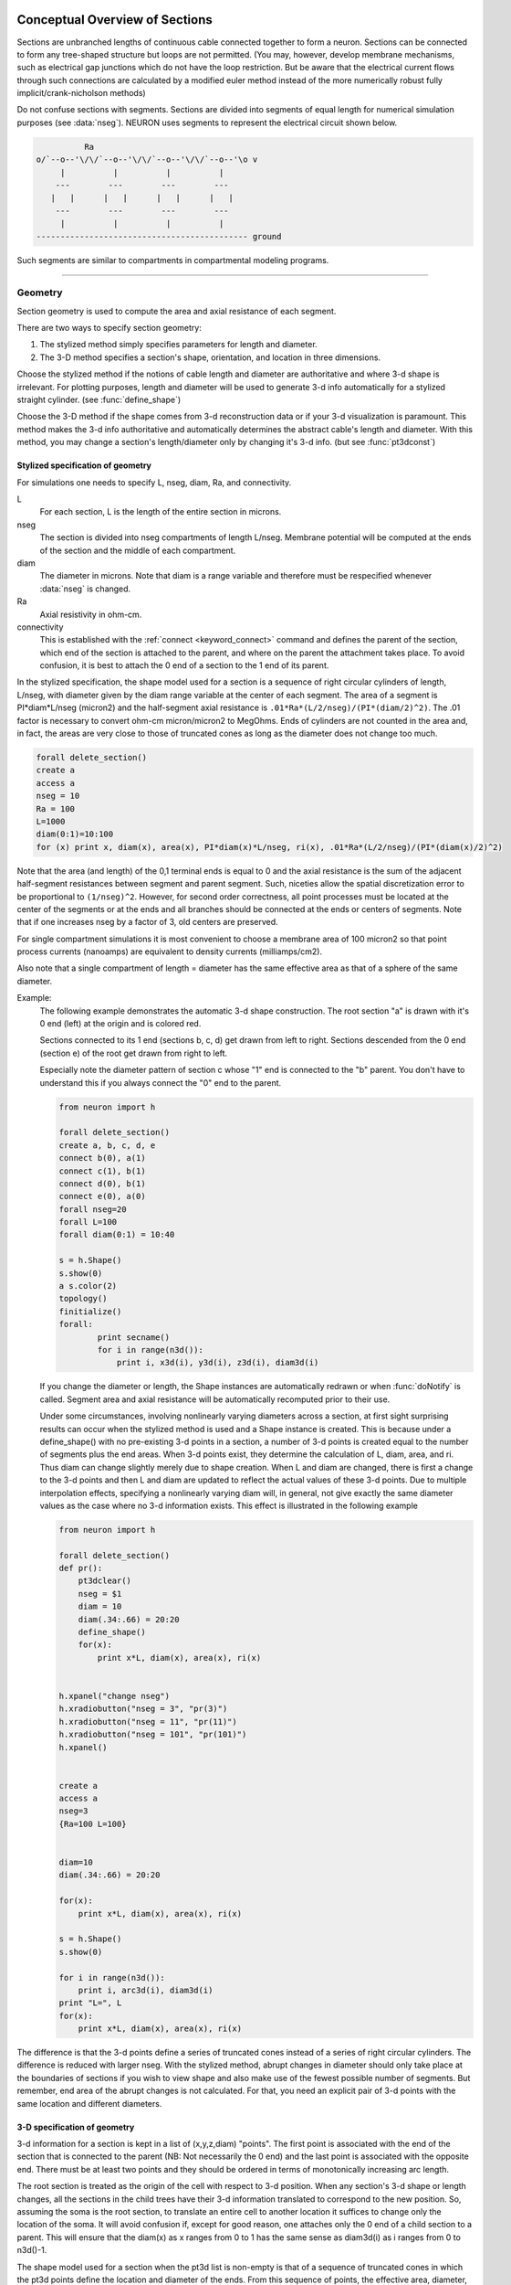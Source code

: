 .. _geometry:

.. _geometry_Section:
         
Conceptual Overview of Sections
-------------------------------

Sections are unbranched lengths of continuous cable connected together to form 
a neuron. Sections can be connected to form 
any tree-shaped structure but loops are not permitted. (You may, however, 
develop membrane mechanisms, such as electrical gap junctions 
which do not have the loop restriction. But be aware that the electrical 
current flows through such connections are calculated by a modified euler 
method instead of the more numerically robust fully implicit/crank-nicholson 
methods) 
 
Do not confuse sections with segments. Sections are divided into segments 
of equal length for numerical simulation purposes (see :data:`nseg`). 
NEURON uses segments to represent the electrical circuit shown below. 

.. code-block::
    none

     
              Ra 
    o/`--o--'\/\/`--o--'\/\/`--o--'\/\/`--o--'\o v 
         |          |          |          | 
        ---        ---        ---        --- 
       |   |      |   |      |   |      |   | 
        ---        ---        ---        --- 
         |          |          |          | 
    -------------------------------------------- ground 
     

Such segments are similar to 
compartments in compartmental modeling programs. 
         

----


.. _geometry_geometry:

Geometry
~~~~~~~~

Section geometry is used to compute the area and axial resistance of each segment. 
 
There are two ways to specify section geometry: 

1) The stylized method simply specifies parameters for length and diameter. 
2) The 3-D method specifies 
   a section's shape, orientation, and location in three dimensions. 
 
Choose the stylized method if the notions of cable length and diameter 
are authoritative and where 3-d shape is irrelevant. For plotting purposes, 
length and diameter will be used to generate 3-d info automatically for 
a stylized straight cylinder. (see :func:`define_shape`) 
 
Choose the 3-D method if the shape comes from 3-d reconstruction data 
or if your 3-d visualization is paramount. This method makes the 3-d info 
authoritative and automatically 
determines the abstract cable's length and diameter. 
With this method, you may change a section's length/diameter only by 
changing it's 3-d info. (but see :func:`pt3dconst`) 
 
Stylized specification of geometry
==================================

For simulations one needs to specify L, nseg, diam, Ra, and connectivity. 


L 
    For each section, L is the length of the entire section in microns. 

nseg 
    The section is divided into nseg compartments of length L/nseg. 
    Membrane potential will be computed at the ends of the section and the 
    middle of each compartment. 

diam 
    The diameter in microns. 
    Note that diam is a range variable and 
    therefore must be respecified whenever :data:`nseg` is changed. 

Ra 
    Axial resistivity in ohm-cm. 

connectivity 
    This is established with the :ref:`connect <keyword_connect>` command and defines the 
    parent of the section, which end of the section 
    is attached to the parent, and where on the parent the 
    attachment takes place. To avoid confusion, it is best to attach the 
    0 end of a section to the 1 end of its parent. 

 
In the stylized specification, the shape model used for a section is 
a sequence of right circular cylinders of length, L/nseg, with diameter 
given by the diam range variable at the center of each segment. 
The area of a segment is PI*diam*L/nseg (micron2) and the half-segment axial 
resistance is \ ``.01*Ra*(L/2/nseg)/(PI*(diam/2)^2)``. The .01 factor is necessary 
to convert ohm-cm micron/micron2 to MegOhms. Ends of cylinders are not 
counted in the area and, in fact, the areas are very close to those of 
truncated cones as long as the diameter does not change too much. 


.. code-block::
    python

    forall delete_section() 
    create a 
    access a 
    nseg = 10 
    Ra = 100 
    L=1000 
    diam(0:1)=10:100 
    for (x) print x, diam(x), area(x), PI*diam(x)*L/nseg, ri(x), .01*Ra*(L/2/nseg)/(PI*(diam(x)/2)^2) 

Note that the area (and length) of the 0,1 terminal ends is equal to 0 
and the axial resistance 
is the sum of the adjacent half-segment resistances between segment and 
parent segment. Such, niceties allow the spatial discretization error to 
be proportional to \ ``(1/nseg)^2``. However, for second order correctness, 
all point processes must be located at the center of the segments or at the 
ends and all branches should be connected at the ends or centers of segments. 
Note that if one increases nseg by a factor of 3, old centers are preserved. 
 
For single compartment simulations it is most convenient to choose 
a membrane area of 100 micron2 so that point process currents (nanoamps) 
are equivalent to density currents (milliamps/cm2). 
 
Also note that a single compartment of length = diameter has the same 
effective area as that of a sphere of the same diameter. 
     

Example:
    The following example demonstrates the automatic 3-d shape construction. 
    The root section "a" is drawn with it's 0 end (left) at the origin and is colored 
    red. 
     
    Sections connected to its 1 end (sections b, c, d) 
    get drawn from left to right. Sections 
    descended from the 0 end (section e) of the root get drawn from right to left. 
     
    Especially note the diameter pattern of section c whose "1" end is connected 
    to the "b" parent. You don't have to understand this if you always connect 
    the "0" end to the parent. 
     


    .. code-block::
        python
        
        from neuron import h

        forall delete_section() 
        create a, b, c, d, e 
        connect b(0), a(1) 
        connect c(1), b(1) 
        connect d(0), b(1) 
        connect e(0), a(0) 
        forall nseg=20 
        forall L=100 
        forall diam(0:1) = 10:40 
        
        s = h.Shape() 
        s.show(0) 
        a s.color(2) 
        topology() 
        finitialize() 
        forall:
        	print secname() 
        	for i in range(n3d()): 
        	    print i, x3d(i), y3d(i), z3d(i), diam3d(i) 
        

     
    If you change the diameter or length, the Shape instances are 
    automatically redrawn or when :func:`doNotify` is called. 
    Segment area and axial resistance will be automatically recomputed prior 
    to their use. 
     
    Under some circumstances, involving nonlinearly varying diameters across 
    a section, 
    at first sight surprising results can occur 
    when the stylized method is used and a Shape instance is created. 
    This is because under a define_shape() with no pre-existing 
    3-d points in a section, a number of 3-d points is created equal to 
    the number of segments plus the end areas. When 3-d points exist, 
    they determine the calculation of L, diam, area, and ri. Thus diam 
    can change slightly merely due to shape creation. When 
    L and diam are changed, there is first a change to the 3-d points and 
    then L and diam are updated to reflect the actual values of these 
    3-d points. Due to multiple interpolation effects, specifying a nonlinearly 
    varying diam will, in general, not give exactly the same diameter values as the 
    case where no 3-d information exists. This effect is illustrated in the 
    following example 



    .. code-block::
        python
        
        from neuron import h

        forall delete_section() 
        def pr():
            pt3dclear() 
            nseg = $1 
            diam = 10 
            diam(.34:.66) = 20:20 
            define_shape() 
            for(x):
                print x*L, diam(x), area(x), ri(x) 
          
         
        h.xpanel("change nseg") 
        h.xradiobutton("nseg = 3", "pr(3)") 
        h.xradiobutton("nseg = 11", "pr(11)") 
        h.xradiobutton("nseg = 101", "pr(101)") 
        h.xpanel() 


        create a 
        access a  
        nseg=3 
        {Ra=100 L=100} 
         
         
        diam=10 
        diam(.34:.66) = 20:20 
         
        for(x):
            print x*L, diam(x), area(x), ri(x) 
         
        s = h.Shape() 
        s.show(0) 
         
        for i in range(n3d()):
            print i, arc3d(i), diam3d(i) 
        print "L=", L 
        for(x):
            print x*L, diam(x), area(x), ri(x) 
         

The difference is that the 3-d points define a series of truncated cones 
instead of a series of right circular cylinders. The difference is reduced 
with larger nseg. With the stylized method, abrupt 
changes in diameter should only take place at the 
boundaries of sections if you wish to view shape and also make use of 
the fewest possible number of segments. But remember, end area of the 
abrupt changes is not calculated. For that, you need an explicit pair 
of 3-d points with the same location and different diameters. 
     
3-D specification of geometry
=============================
3-d information for a section is kept in a list of (x,y,z,diam) "points". 
The first point is associated with the end of the section that is connected 
to the parent (NB: Not necessarily the 0 end) and the 
last point is associated with the opposite end. There must be at least two 
points and they should be ordered in terms of monotonically increasing 
arc length. 
 
The root section is treated as the origin of the cell with respect to 
3-d position.  When any section's 3-d shape or length changes, all the 
sections in the child trees have their 3-d information translated to 
correspond to the new position.  So, assuming the soma is the root 
section, to translate an entire cell to another location it suffices to 
change only the location of the soma.  It will avoid confusion if, 
except for good reason, one attaches only the 0 end of a child section 
to a parent.  This will ensure that the diam(x) as x ranges from 0 to 1 
has the same sense as diam3d(i) as i ranges from 0 to n3d()-1. 
 
The shape model used for a section  when the pt3d list is non-empty 
is that of a sequence of truncated cones in which the pt3d points define 
the location and diameter of the ends. From this sequence of points, 
the effective area, diameter, and resistance is computed for each segment 
via a trapezoidal integration across the segment length. This takes 
into account the extra area due to \ ``sqrt(dx^2 + dy^2)`` for fast changing 
diameters (even degenerate cones of 0 length can be specified, ie. two 
points with same coordinates but different diameters) 
but no attempt is made to deal with centroid curvature effects 
on the area. Note that the number of 3d points used to describe a shape 
has nothing to do with nseg and does not affect simulation speed. 
(Although, of course, it does affect how fast one can draw the shape) 
 

Example:
    The following illustrates the notion of the 3-d points as describing 
    a sequence of cones. Note that the segment area and resistance is 
    different than the 
    simplistic calculation used in the stylized method. In this case 
    the area of the segment has very little to do 
    with the diameter of the center of the segment. 
    



    .. code-block::
        python

        forall delete_section() 

        create a 
        access a 
        Ra=100 
        nseg = 10 
        pt3dclear() 
        for i in range(31): 
        	x = PI*i/30 
        	pt3dadd(200*sin(x), 200*cos(x), 0, 100*sin(4*x)) 
         
        s = h.Shape() 
        s.show(0) 
        print L 
        for (x):
        print x, diam(x), area(x), PI*diam(x)*L/nseg, ri(x), .01*Ra*(L/2/nseg)/(PI*(diam(x)/2)^2) 

    Note that at one point the diameter is numerically 0 and 
    the axial resistance becomes 
    essentially infinite thus decoupling the adjacent segments. Take care to 
    avoid constructing spheres with a beginning and ending diameter of 0. 
    No current 
    would flow from the end to a connecting section. The end diameter should be 
    the diameter of the end of the connecting section. 
     
    The following loads the pyramidal cell 3-d reconstruction from the demo 
    directory of your neuron system. 
    Notice that you can modify the length only if the pt3dconst mode is 1. 


    .. code-block::
        python
        
        from neuron import h

        forall delete_section() 

        h.xopen("$(NEURONHOME)/demo/pyramid.nrn") 
        mode = 1 
        pt3dconst(mode) 
        s = h.Shape() 
        s.action("dendrite_1[8] s.select()") 
         
        dendrite_1[8] s.color(2) 
         
        h.xpanel("Change Length") 
        h.xvalue("dendrite_1[8].L", "dendrite_1[8].L", 1) 
        h.xcheckbox("Can't change length", &mode, "pt3dconst(mode)") 
        h.xpanel() 


.. seealso::
    :func:`pt3dclear`, :func:`pt3dadd`, :func:`pt3dconst`, :func:`pt3dstyle`, :func:`n3d`, :func:`x3d`, :func:`y3d`, :func:`z3d`, :func:`diam3d`, :func:`arc3d`
    :func:`getSpineArea`, :func:`setSpineArea`, :func:`spine3d`

     

.. seealso::
    :func:`define_shape`, :func:`pt3dconst`

 
If 3-D shape is not an issue it is sufficient to specify the section variables 
L (length in microns),  Ra (axial resistivity in ohm-cm), and the range variable 
diam (diameter in microns). 
 
A list of 3-D points with corresponding diameters describes the geometry 
of a given section. 
     

----


Defining the 3D Shape
---------------------



.. function:: pt3dclear


    Syntax:
        ``buffersize =  pt3dclear()``

        ``buffersize =  pt3dclear(buffersize)``


    Description:
        Destroy the 3d location info in the currently accessed section. 
        With an argument, that amount of space is allocated for storage of 
        3-d points in that section. 

         

----



.. function:: pt3dadd


    Syntax:
        ``pt3dadd(x,y,z,d)``


    Description:
         
        Add the 3d location and diameter point at the end of the current pt3d 
        list. Assume that successive additions increase the arc length 
        monotonically. When pt3d points exist in a section they are used 
        to compute *diam* and *L*. When *diam* or *L* are changed and \ ``pt3dconst()==0`` 
        the 3-d info is changed to be consistent with the new values of 
        *L* and *diam*. (Note: When *L* is changed, \ ``diam_shape()`` should be executed 
        to adjust the 3-d info so that branches appear connected.) 
        The existence of a spine at this point is signaled 
        by a negative value for *d*. 

         

----



.. function:: pt3dconst


    Syntax:
        ``pt3dconst(0)``

        ``pt3dconst(1)``


    Description:
        If \ ``pt3dconst`` is set at 0, newly assigned values for *d* and *L* will 
        automatically update pre-existing 3d information. 
        \ ``pt3dconst`` returns its previous state on each call. Its original value is 0. 
         
        Note that the *diam* information transferred to the 3d point information 
        comes from the current diameter of the segments and does not change 
        the number of 3d points.  Thus if there are a lot of 3d points the 
        shape will appear as a string of uniform diameter cylinders each of 
        length L/nseg. ie. after transfer \ ``diam3d(i) == diam(arc3d(i))``. 
        Then, after a call to an internal function such as \ ``area()`` or 
        \ ``finitialize()``, the 3d point info will be used to determine the values 
        of the segment diameters. 
         
        Because of the three separate interpolations: 
        hoc range spec -> segment diameter -> 3d point diam -> segment diameter, 
        the final values of the segment diameter may be different from the 
        case where 3d info does not exist. 
         
        Because of the surprises noted above, when using 3d points 
        consider treating them as the authoritative diameter info and set 
        \ ``pt3dconst(1)``. 
         
        3d points are automatically generated when one uses 
        the nrniv Shape class. If you want the flexibility of being able 
        to specify 3d diameter using range variable notation 
        (eg diam(0:1) = 10:20) you will need to experiment with \ ``nseg`` and 
        \ ``n3d()`` in order to understand the exact consequences of interpolation. 

    .. seealso::
        :func:`pt3dstyle`

         

----



.. function:: pt3dstyle


    Syntax:
        ``style = pt3dstyle()``

        ``style = pt3dstyle(0)``

        ``style = pt3dstyle(1, x, y, z)``

        ``style = pt3dstyle(1, &x, &y, &z)``


    Description:
        With no args, returns 1 if using a logical connection point. 
         
        With a first arg of 0, then style is NO logical connection point 
        and (with :func:`pt3dconst` == 0 and define_shape is executed) 
        the 3-d location info is translated so the first 3-d point coincides with 
        the parent connection location. This is the classical and default behavior. 
         
        With a first arg of 1 and x,y,z value arguments, those values are used 
        to define a logical connection point relative to the first 3-d point. 
        When :func:`pt3dconst` == 0 and define_shape is executed, the 3-d location 
        info is translated so that the logical connection point coincides 
        with the parent connection location. Note that logical connection points 
        have absolutely no effect on the electrical properties of the structure since 
        they do not affect the length or area of a section. 
        They are useful mostly for accurate visualization of a dendrite connected 
        to the large diameter edge of a soma that happens to be far from the 
        soma centroid. The logical connection point should be set to the location 
        of the parent centroid connection, i.e. most often the 0.5 location 
        of the soma. Note, that under translation and scaling, 
        the relative position between 
        the logical connection point and the first 3-d point is preserved. 
         
        With a first arg of 1 and x,y,z reference arguments, the x,y,z variables 
        are assigned the values of the logical connection point (if the style 
        in fact was 1). 

    .. seealso::
        :func:`pt3dconst`, :func:`define_shape`

         

----



.. function:: pt3dinsert


    Syntax:
        ``pt3dinsert(i, x, y, z, diam)``


    Description:
        Insert the point (so it becomes the i'th point). If i is equal to 
        :func:`n3d` the point is appended (equivalent to :func:`pt3dadd`). 

         

----



.. function:: pt3dremove


    Syntax:
        ``pt3dremove(i)``


    Description:
        Remove the i'th point. 

         

----



.. function:: pt3dchange


    Syntax:
        ``pt3dchange(i, x, y, z, diam)``

        ``pt3dchange(i, diam)``


    Description:
        Change the i'th 3-d point info. If only two args then the second arg 
        is the diameter and the location is unchanged. 

        .. code-block::
            none

            pt3dchange(5, x3d(5), y3d(5), z3d(5), (spine3d(5)+1)/2 * diam3d(5)) 

        leaves the pt3d info unchanged. 

         

----


Reading 3D Data from NEURON
---------------------------

.. function:: n3d


    Syntax:
        ``n3d()``


    Description:
        Return the number of 3d locations stored in the currently accessed section. 

         

----



.. function:: x3d


    Syntax:
        ``x3d(i)``


    Description:
        Returns the x coordinate of the ith point in the 3-d list of the 
        currently accessed section. 

    .. seealso::
        :func:`y3d`, :func:`z3d`, :func:`arc3d`, :func:`diam3d`


----



.. function:: y3d


    Syntax:
        ``y3d(i)``


    .. seealso::
        :func:`x3d`


----



.. function:: z3d


    Syntax:
        ``z3d(i)``


    .. seealso::
        :func:`x3d`

         

----



.. function:: diam3d


    Syntax:
        ``diam3d(i)``


    Description:
        Returns the diameter of the ith 3d point of the currently accessed 
        section. 
        \ ``diam3d(i)`` will always be positive even 
        if there is a spine at the ith point. 

    .. seealso::
        :func:`spine3d`


----



.. function:: arc3d


    Syntax:
        ``arc3d(i)``


    Description:
        This is the arc length position of the ith point in the 3d list. 
        \ ``arc3d(n3d()-1) == L`` 

         

----



.. function:: spine3d


    Syntax:
        ``spine3d(i)``


    Description:
        Return 0 or 1 depending on whether a spine exists at this point. 

         

----



.. function:: setSpineArea


    Syntax:
        ``setSpineArea(area)``


    Description:
        The area of an average spine in um2. \ ``setSpineArea`` merely adds to 
        the total area of a segment. 

         

----



.. function:: getSpineArea


    Syntax:
        ``getSpineArea()``


    Description:
        Return the area of the average spine. 

         

----



.. function:: define_shape


    Syntax:
        ``define_shape()``


    Description:
        Fill in empty pt3d information with a naive algorithm based on current 
        values for *L* and *diam*. Sections that already have pt3d info are 
        translated to ensure that their first point is at the same location 
        as the parent. But see :func:`pt3dstyle` with regard to the use of 
        a logical connection point if the translation ruins the 
        visualization. 
         
        Note: This may not work right when a branch is connected to 
        the interior of a parent section \ ``0 < x < 1``, 
        rather only when it is connected to the parent at 0 or 1. 

         

----



.. function:: area


    Syntax:
        ``area(x)``


    Description:
        Return the area (in square microns) of the segment which contains *x*. 
         
        \ ``area(0)`` and \ ``area(1)`` = 0 

         

----



.. function:: ri


    Syntax:
        ``ri(x)``


    Description:
        Return the resistance (in megohms) between the center of the segment containing x 
        and its parent segment. This can be used to compute axial current 
        given the voltage at two adjacent points. If there is no parent 
        the "infinite" resistance returned is 1e30. 
         

    Example:

        .. code-block::
            python

            for (x):
                print x, area(x), ri(x) 

        will print the arc length, the segment area at that arc length, and the resistance along that length 
        for the currently accessed section. 

         
         

----



.. function:: distance


    Syntax:
        ``distance() or distance(0, x)``

        ``len = distance(x) or len = distance(1, x)``



    Description:
        Compute the path distance between two points on a neuron. 
        If a continuous path does not exist the return value is 1e20. 
         


        \ ``distance()`` with no arguments 
            specifies the origin as location 0 
            of the currently accessed section. 

        \ ``distance(x) (0<=x<=1)`` 
            returns the distance (in microns) from the origin to 
            this point on the currently accessed section. 

         
        To overcome the 
        old initialization restriction, distance(0, x) can be used to set the 
        origin. Note that distance is measured from the centers of 
        segments. 

    .. warning::
        When subtrees are connected by :meth:`ParallelContext.multisplit` , the 
        distance function returns 1e20 if the path spans the split location. 

    .. seealso::
        :class:`RangeVarPlot`

         
         

----



.. data:: diam_changed


    Syntax:
        ``diam_changed``


    Description:
        Signals the system that the coefficient matrix needs to be 
        recalculated. 
         
        This is not needed since \ ``Ra`` is now a section variable 
        and automatically sets diam_changed whenever any sections Ra is 
        changed. 
        Changing diam or any pt3d value will cause it to be set automatically. 

         
         

----



.. data:: L

        Length of a section in microns. 
         

----



.. data:: diam

        Diameter range variable of a section in microns. 
         

----



.. data:: Ra


    Syntax:
        ``Ra``


    Description:
        Axial resistivity in ohm-cm. This used to be a global variable 
        so that it was the same for all sections. Now, it is a section 
        variable and must be set individually for each section. A simple 
        way to set its value is 
        \ ``forall Ra=35.4`` 
         
        Prior to 1/6/95 the default value for Ra was 34.5. Presently it is 
        35.4. 

         

